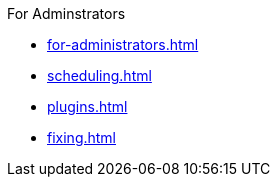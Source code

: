 .xref:index.adoc[Jenkins Security Home]

.For Adminstrators
* xref:for-administrators.adoc[]
// security advisories to be generated with gatsby
* xref:scheduling.adoc[]
* xref:plugins.adoc[]
* xref:fixing.adoc[]